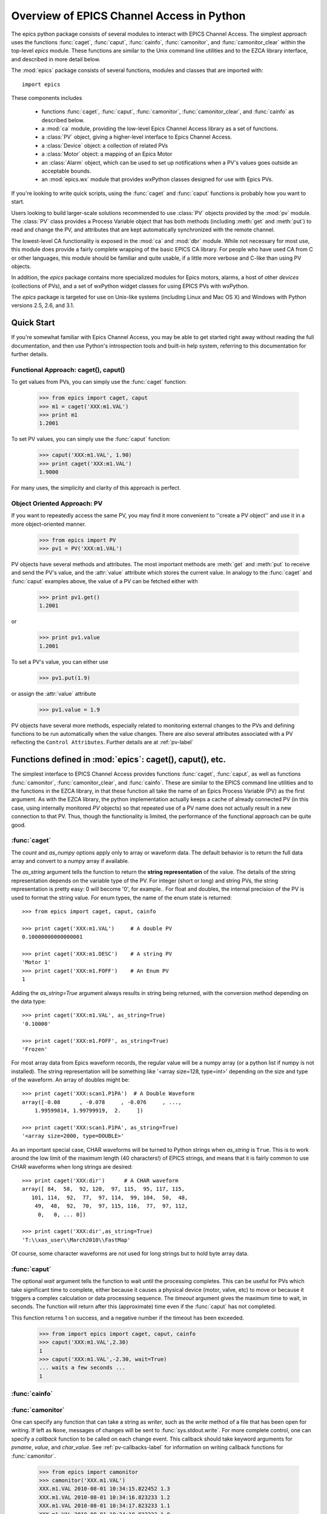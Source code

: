 
============================================
Overview of EPICS Channel Access in Python 
============================================

The epics python package consists of several modules to interact with EPICS
Channel Access.  The simplest approach uses the functions :func:`caget`,
:func:`caput`, :func:`cainfo`, :func:`camonitor`, and
:func:`camonitor_clear` within the top-level `epics` module.  These
functions are similar to the Unix command line utilities and to the EZCA
library interface, and described in more detail below.


The :mod:`epics` package consists of several functions, modules and classes
that are imported with::

     import epics
    
These components includes

    * functions :func:`caget`, :func:`caput`, :func:`camonitor`,
      :func:`camonitor_clear`, and :func:`cainfo` as described below.
    * a :mod:`ca` module, providing the low-level Epics Channel Access
      library as a set of functions.
    * a :class:`PV` object, giving a higher-level interface to Epics
      Channel Access.
    * a :class:`Device` object:  a collection of related PVs
    * a :class:`Motor` object: a mapping of an Epics Motor
    * an :class:`Alarm` object, which can be used to set up notifications
      when a PV's values goes outside an acceptable bounds.
    * an :mod:`epics.wx` module that provides wxPython classes designed for
      use with Epics PVs.

If you're looking to write quick scripts, using the :func:`caget` and
:func:`caput`  functions is probably how you want to start.

Users looking to build larger-scale solutions recommended to use
:class:`PV` objects provided by the :mod:`pv` module.  The :class:`PV`
class provides a Process Variable object that has both methods (including
:meth:`get` and :meth:`put`) to read and change the PV, and attributes that
are kept automatically synchronized with the remote channel.

The lowest-level CA functionality is exposed in the :mod:`ca` and
:mod:`dbr` module.  While not necessary for most use, this module does
provide a fairly complete wrapping of the basic EPICS CA library.  For
people who have used CA from C or other languages, this module should be
familiar and quite usable, if a little more verbose and C-like than using
PV objects.

In addition, the `epics` package contains more specialized modules for
Epics motors, alarms, a host of other *devices* (collections of PVs), and a
set of wxPython widget classes for using EPICS PVs with wxPython.

The `epics` package is targeted for use on Unix-like systems (including
Linux and Mac OS X) and Windows with Python versions 2.5, 2.6, and 3.1.


Quick Start
==============

If you're somewhat familiar with Epics Channel Access, you may be able to
get started right away without reading the full documentation, and then use
Python's introspection tools and  built-in help system, referring to this
documentation for further details.


Functional Approach: caget(), caput()
~~~~~~~~~~~~~~~~~~~~~~~~~~~~~~~~~~~~~~~~~~~

To get values from PVs, you can simply use the :func:`caget` function:

   >>> from epics import caget, caput
   >>> m1 = caget('XXX:m1.VAL')
   >>> print m1
   1.2001

To set PV values, you can simply use the :func:`caput` function:

   >>> caput('XXX:m1.VAL', 1.90)
   >>> print caget('XXX:m1.VAL')
   1.9000

For many uses, the simplicity and clarity of this approach is perfect.

Object Oriented Approach: PV
~~~~~~~~~~~~~~~~~~~~~~~~~~~~~~~~~~~~~~~~

If you want to repeatedly access the same PV, you may find it more
convenient to ''create a PV object'' and use it in a more object-oriented
manner.
  
   >>> from epics import PV
   >>> pv1 = PV('XXX:m1.VAL')
   
PV objects have several methods and attributes.  The most important methods
are  :meth:`get` and :meth:`put` to receive and send the PV's value, and
the :attr:`value` attribute which stores the current value.  In analogy to
the :func:`caget` and :func:`caput` examples above, the value of a PV can
be fetched either with

   >>> print pv1.get()
   1.2001

or

   >>> print pv1.value
   1.2001

To set a PV's value, you can either use

   >>> pv1.put(1.9)

or assign the :attr:`value` attribute

   >>> pv1.value = 1.9


PV objects have several more methods, especially related to monitoring
external changes to the PVs and defining functions to be run automatically
when the value changes.  There are also several attributes associated with
a PV reflecting the ``Control Attributes``.  Further details are at
:ref:`pv-label`


Functions defined in :mod:`epics`: caget(), caput(), etc.
=========================================================================

.. module:: epics
   :synopsis: top-level epics module, and container for simplest CA functions

The simplest interface to EPICS Channel Access provides functions
:func:`caget`, :func:`caput`, as well as functions :func:`camonitor`,
:func:`camonitor_clear`, and :func:`cainfo`.  These are similar to the
EPICS command line utilities and to the functions in the EZCA library, in
that these function all take the name of an Epics Process Variable (PV) as
the first argument.  As with the EZCA library, the python implementation
actually keeps a cache of already connected PV (in this case, using
internally monitored `PV` objects) so that repeated use of a PV name does
not actually result in a new connection to that PV.  Thus, though the
functionality is limited, the performance of the functional approach can be
quite good.

:func:`caget`
~~~~~~~~~~~~~

..  function:: caget(pvname[, as_string=False[, count=None[, as_numpy=True])

  retrieves and returns the value of the named PV.

  :param pvname: name of Epics Process Variable
  :param as_string:  whether to return string representation of the PV value.
  :type as_string:  ``True``/``False``
 
  :param count:  number of elements to return for array data.
  :type count:  integer

   :param as_numpy:  whether to return the Numerical Python representation for array data.  
   :type as_numpy:  ``True``/``False``


The *count* and *as_numpy* options apply only to array or waveform
data. The default behavior is to return the full data array and convert to
a numpy array if available.

The *as_string* argument tells the function to return the **string
representation** of the value.  The details of the string representation
depends on the variable type of the PV.  For integer (short or long) and
string PVs, the string representation is pretty easy: 0 will become '0',
for example..  For float and doubles, the internal precision of the PV is
used to format the string value.  For enum types, the name of the enum
state is returned::

    >>> from epics import caget, caput, cainfo

    >>> print caget('XXX:m1.VAL')     # A double PV
    0.10000000000000001

    >>> print caget('XXX:m1.DESC')    # A string PV
    'Motor 1'                                                                                                        
    >>> print caget('XXX:m1.FOFF')    # An Enum PV  
    1
   
Adding the `as_string=True` argument always results in string being
returned, with the conversion method depending on the data type::

    >>> print caget('XXX:m1.VAL', as_string=True)
    '0.10000'

    >>> print caget('XXX:m1.FOFF', as_string=True)
    'Frozen'

For most array data from Epics waveform records, the regular value will be
a numpy array (or a python list if numpy is not installed).  The string
representation will be something like '<array size=128, type=int>'
depending on the size and type of the waveform.  An array of doubles might
be::

    >>> print caget('XXX:scan1.P1PA')  # A Double Waveform
    array([-0.08      , -0.078     , -0.076     , ...,  
        1.99599814, 1.99799919,  2.     ])

    >>> print caget('XXX:scan1.P1PA', as_string=True)
    '<array size=2000, type=DOUBLE>'

As an important special case, CHAR waveforms will be turned to Python
strings when *as_string* is ``True``.  This is to work around the low limit
of the maximum length (40 characters!) of EPICS strings, and means that it
is fairly common to use CHAR waveforms when long strings are desired::

    >>> print caget('XXX:dir')      # A CHAR waveform 
    array([ 84,  58,  92, 120,  97, 115,  95, 117, 115, 
       101, 114,  92,  77,  97, 114,  99, 104,  50,  48,  
        49,  48,  92,  70,  97, 115, 116,  77,  97, 112,   
         0,   0, ... 0])

    >>> print caget('XXX:dir',as_string=True)
    'T:\\xas_user\\March2010\\FastMap'

Of course, some character waveforms are not used for long strings but to
hold byte array data. 

:func:`caput`
~~~~~~~~~~~~~

..  function:: caput(pvname, value[, wait=False[, timeout=60]])

  set the value of the named PV.  

  :param pvname: name of Epics Process Variable
  :param value:  value to send.
  :param wait:  whether to wait until the processing has completed.
  :type wait: True or False
  :param timeout:  how long to wait (in seconds) for put to complete before giving up.
  :type timeout: double
  :rtype: integer

The optional *wait* argument tells the function to wait until the
processing completes.  This can be useful for PVs which take significant
time to complete, either because it causes a physical device (motor, valve,
etc) to move or because it triggers a complex calculation or data
processing sequence.  The *timeout* argument gives the maximum time to
wait, in seconds.  The function will return after this (approximate) time
even if the :func:`caput` has not completed.

This function returns 1 on success, and a negative number if the timeout
has been exceeded.

    >>> from import epics import caget, caput, cainfo
    >>> caput('XXX:m1.VAL',2.30)
    1  
    >>> caput('XXX:m1.VAL',-2.30, wait=True)
    ... waits a few seconds ...
    1  

:func:`cainfo`
~~~~~~~~~~~~~~

..  function:: cainfo(pvname[, print_out=True])

  prints (or returns as a string) an informational paragraph about the PV,
  including Control Settings.

  :param pvname: name of Epics Process Variable
  :param print_out:  whether to write results to standard output 
                 (otherwise the string is returned).
  :type print_out: True or False

    >>> from epics import caget, caput, cainfo
    >>> cainfo('XXX.m1.VAL')
    == XXX:m1.VAL  (double) ==
       value      = 2.3
       char_value = 2.3000
       count      = 1
       units      = mm
       precision  = 4
       host       = xxx.aps.anl.gov:5064
       access     = read/write
       status     = 1
       severity   = 0
       timestamp  = 1265996455.417 (2010-Feb-12 11:40:55.417)
       upper_ctrl_limit    = 200.0
       lower_ctrl_limit    = -200.0
       upper_disp_limit    = 200.0
       lower_disp_limit    = -200.0
       upper_alarm_limit   = 0.0
       lower_alarm_limit   = 0.0
       upper_warning_limit = 0.0
       lower_warning       = 0.0
       PV is monitored internally
       no user callbacks defined.
    =============================

:func:`camonitor`
~~~~~~~~~~~~~~~~~


..  function:: camonitor(pvname[, writer=None[, callback=None]])

  This `sets a monitor` on the named PV, which will cause *something* to be
  done each time the value changes.  By default the PV name, time, and
  value will be printed out (to standard output) when the value changes,
  but the action that actually happens can be customized.

  :param pvname: name of Epics Process Variable
  :param writer:  where to write results to standard output .
  :type writer: None or a method that takes a string argument.
  :param callback:  user-supplied function to receive result
  :type callback: None or callable function


One can specify any function that can take a string as *writer*, such as
the `write` method of a file that has been open for writing.  If left as
``None``, messages of changes will be sent to :func:`sys.stdout.write`. For
more complete control, one can specify a *callback* function to be called
on each change event.  This callback should take keyword arguments for
*pvname*, *value*, and *char_value*.  See :ref:`pv-callbacks-label` for
information on writing callback functions for :func:`camonitor`.

    >>> from epics import camonitor
    >>> camonitor('XXX.m1.VAL')
    XXX.m1.VAL 2010-08-01 10:34:15.822452 1.3
    XXX.m1.VAL 2010-08-01 10:34:16.823233 1.2
    XXX.m1.VAL 2010-08-01 10:34:17.823233 1.1
    XXX.m1.VAL 2010-08-01 10:34:18.823233 1.0


:func:`camonitor_clear`
~~~~~~~~~~~~~~~~~~~~~~~

..  function:: camonitor_clear(pvname)

  clears a monitor set on the named PV by :func:`camonitor`.

  :param pvname: name of Epics Process Variable

This simple example monitors a PV with :func:`camonitor` for while, with
changes being saved to a log file.   After a while, the monitor is cleared
and the log file is inspected::

   >>> import epics
   >>> fh = open('PV1.log','w')
   >>> epics.camonitor('XXX:DMM1Ch2_calc.VAL',writer=fh.write)
   >>> .... wait for changes ...
   >>> epics.camonitor_clear('XXX:DMM1Ch2_calc.VAL')
   >>> fh.close()
   >>> fh = open('PV1.log','r')
   >>> for i in fh.readlines(): print i[:-1]
    XXX:DMM1Ch2_calc.VAL 2010-03-24 11:56:40.536946 -183.5035
    XXX:DMM1Ch2_calc.VAL 2010-03-24 11:56:41.536757 -183.6716
    XXX:DMM1Ch2_calc.VAL 2010-03-24 11:56:42.535568 -183.5112
    XXX:DMM1Ch2_calc.VAL 2010-03-24 11:56:43.535379 -183.5466
    XXX:DMM1Ch2_calc.VAL 2010-03-24 11:56:44.535191 -183.4890
    XXX:DMM1Ch2_calc.VAL 2010-03-24 11:56:45.535001 -183.5066
    XXX:DMM1Ch2_calc.VAL 2010-03-24 11:56:46.535813 -183.5085
    XXX:DMM1Ch2_calc.VAL 2010-03-24 11:56:47.536623 -183.5223
    XXX:DMM1Ch2_calc.VAL 2010-03-24 11:56:48.536434 -183.6832


Motivation: Why another Python-Epics Interface?
================================================

Py-Epics3 is intended as an improvement over EpicsCA 2.1, and should
replace that older Epics-Python interface.  That version had performance
issues, especially when connecting to a large number of PVs, is not
thread-aware, and has become difficult to maintain for Windows and Linux.

There are a few other Python modules exposing Epics Channel Access
available.  Most of these have a interface to the CA library that was both
closer to the C library and lower-level than EpicsCA.  Most of these
interfaces use specialized C-Python 'wrapper' code to provide the
interface.

Because of this, an additional motivation for this package was to allow a
more common interface to be used that built higher-level objects (as
EpicsCA had) on top of a complete lower-level interface.  The desire to
come to a more universally-acceptable Python-Epics interface has definitely
influenced the goals for this module, which include:

   1) providing both low-level (C-like) and higher-level access (Pythonic
      objects) to the EPICS Channel Access protocol.
   2) supporting as many features of Epics 3.14 as possible, including
      preemptive callbacks and thread support.
   3) easy support and distribution for Windows and Unix-like systems.
   4) being ready for porting to Python3.
   5) using Python's ctypes library.

The main implementation feature used here (and difference from EpicsCA) is
using Python's ctypes library to handle the connection between Python and
the CA C library.  Using ctypes has many advantages.  Principally, it fully
eliminates the need to write (and maintain) wrapper code either with SWIG
or directly with Python's C API.  Since the ctypes module allows access to
C data and objects in pure Python, no compilation step is needed to build
the module, making installation and support on multiple platforms much
easier.  Since ctypes loads a shared object library at runtime, the
underlying Epics Channel Access library can be upgraded without having to
re-build the Python wrapper.  In addition, using ctypes provides the most
reliable thread-safety available, as each call to the underlying C library
is automatically made thread-aware without explicit code.  Finally, by
avoiding the C API altogether, migration to Python3 is greatly simplified.
PyEpics3 does work with both Python 2.* and 3.*.


Status and To-Do List
=======================

The Epics3 package is under active development.   The current status is that
most features are working well, and it is starting to be used in production
code, but more testing and better tests are needed.  

The package is targeted and tested to work with Python 2.5, 2.6, 2.7, and
3.1 simultaneously (that is, the same code is meant to support all
versions).  Currently, the package works with Python 3.1, but is not
extremely well-tested.

There are several desired features are left undone or unfinished:
 
 *  port CaChannel interface, ca_util, epicsPV (and other interfaces??) to use epics.ca

 *  add more "devices", including low-level epics records.

 *  further testing for Python 3.1

 *  further testing for threading and 'contexts'.

 *  include dedicate epics db records to facilitate better automated testing.

 *  build and distribute example Epics applications, such as:

     - PV stripcharter
     - Probe replacement
     - application to manage saved "positions" of multiple PVs in an
       "instrument".
